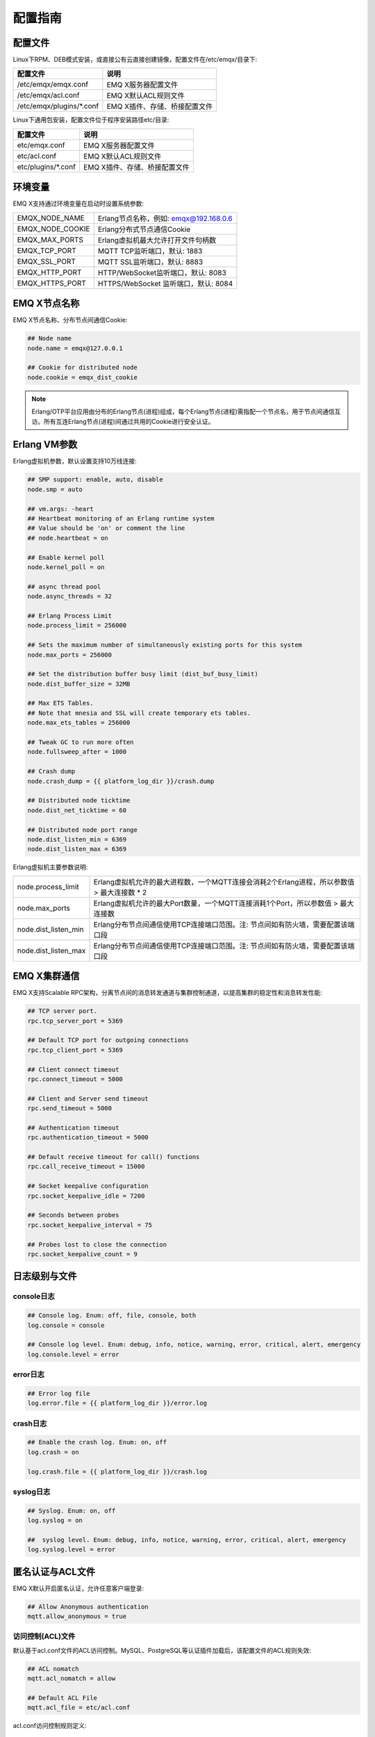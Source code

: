 
.. _config_guide:

========
配置指南
========

--------
配置文件
--------

Linux下RPM、DEB模式安装，或直接公有云直接创建镜像，配置文件在/etc/emqx/目录下:

+----------------------------+-----------------------------------+
| 配置文件                   | 说明                              |
+============================+===================================+
| /etc/emqx/emqx.conf        | EMQ X服务器配置文件               |
+----------------------------+-----------------------------------+
| /etc/emqx/acl.conf         | EMQ X默认ACL规则文件              |
+----------------------------+-----------------------------------+
| /etc/emqx/plugins/\*.conf  | EMQ X插件、存储、桥接配置文件     |
+----------------------------+-----------------------------------+

Linux下通用包安装，配置文件位于程序安装路径etc/目录:

+----------------------------+-----------------------------------+
| 配置文件                   | 说明                              |
+============================+===================================+
| etc/emqx.conf              | EMQ X服务器配置文件               |
+----------------------------+-----------------------------------+
| etc/acl.conf               | EMQ X默认ACL规则文件              |
+----------------------------+-----------------------------------+
| etc/plugins/\*.conf        | EMQ X插件、存储、桥接配置文件     |
+----------------------------+-----------------------------------+

--------
环境变量
--------

EMQ X支持通过环境变量在启动时设置系统参数:

+--------------------+----------------------------------------+
| EMQX_NODE_NAME     | Erlang节点名称，例如: emqx@192.168.0.6 |
+--------------------+----------------------------------------+
| EMQX_NODE_COOKIE   | Erlang分布式节点通信Cookie             |
+--------------------+----------------------------------------+
| EMQX_MAX_PORTS     | Erlang虚拟机最大允许打开文件句柄数     |
+--------------------+----------------------------------------+
| EMQX_TCP_PORT      | MQTT TCP监听端口，默认: 1883           |
+--------------------+----------------------------------------+
| EMQX_SSL_PORT      | MQTT SSL监听端口，默认: 8883           |
+--------------------+----------------------------------------+
| EMQX_HTTP_PORT     | HTTP/WebSocket监听端口，默认: 8083     |
+--------------------+----------------------------------------+
| EMQX_HTTPS_PORT    | HTTPS/WebSocket 监听端口，默认: 8084   |
+--------------------+----------------------------------------+

-------------
EMQ X节点名称
-------------

EMQ X节点名称、分布节点间通信Cookie:

.. code-block:: properties

    ## Node name
    node.name = emqx@127.0.0.1

    ## Cookie for distributed node
    node.cookie = emqx_dist_cookie

.. NOTE::

    Erlang/OTP平台应用由分布的Erlang节点(进程)组成，每个Erlang节点(进程)需指配一个节点名，用于节点间通信互访。所有互连Erlang节点(进程)间通过共用的Cookie进行安全认证。

-------------
Erlang VM参数
-------------

Erlang虚拟机参数，默认设置支持10万线连接:

.. code-block:: properties

    ## SMP support: enable, auto, disable
    node.smp = auto

    ## vm.args: -heart
    ## Heartbeat monitoring of an Erlang runtime system
    ## Value should be 'on' or comment the line
    ## node.heartbeat = on

    ## Enable kernel poll
    node.kernel_poll = on

    ## async thread pool
    node.async_threads = 32

    ## Erlang Process Limit
    node.process_limit = 256000

    ## Sets the maximum number of simultaneously existing ports for this system
    node.max_ports = 256000

    ## Set the distribution buffer busy limit (dist_buf_busy_limit)
    node.dist_buffer_size = 32MB

    ## Max ETS Tables.
    ## Note that mnesia and SSL will create temporary ets tables.
    node.max_ets_tables = 256000

    ## Tweak GC to run more often
    node.fullsweep_after = 1000

    ## Crash dump
    node.crash_dump = {{ platform_log_dir }}/crash.dump

    ## Distributed node ticktime
    node.dist_net_ticktime = 60

    ## Distributed node port range
    node.dist_listen_min = 6369
    node.dist_listen_max = 6369

Erlang虚拟机主要参数说明:

+-------------------------+---------------------------------------------------------------------------------------------+
| node.process_limit      | Erlang虚拟机允许的最大进程数，一个MQTT连接会消耗2个Erlang进程，所以参数值 > 最大连接数 * 2  |
+-------------------------+---------------------------------------------------------------------------------------------+
| node.max_ports          | Erlang虚拟机允许的最大Port数量，一个MQTT连接消耗1个Port，所以参数值 > 最大连接数            |
+-------------------------+---------------------------------------------------------------------------------------------+
| node.dist_listen_min    | Erlang分布节点间通信使用TCP连接端口范围。注: 节点间如有防火墙，需要配置该端口段             |
+-------------------------+---------------------------------------------------------------------------------------------+
| node.dist_listen_max    | Erlang分布节点间通信使用TCP连接端口范围。注: 节点间如有防火墙，需要配置该端口段             |
+-------------------------+---------------------------------------------------------------------------------------------+

-------------
EMQ X集群通信
-------------

EMQ X支持Scalable RPC架构，分离节点间的消息转发通道与集群控制通道，以提高集群的稳定性和消息转发性能:

.. code-block:: properties

    ## TCP server port.
    rpc.tcp_server_port = 5369

    ## Default TCP port for outgoing connections
    rpc.tcp_client_port = 5369

    ## Client connect timeout
    rpc.connect_timeout = 5000

    ## Client and Server send timeout
    rpc.send_timeout = 5000

    ## Authentication timeout
    rpc.authentication_timeout = 5000

    ## Default receive timeout for call() functions
    rpc.call_receive_timeout = 15000

    ## Socket keepalive configuration
    rpc.socket_keepalive_idle = 7200

    ## Seconds between probes
    rpc.socket_keepalive_interval = 75

    ## Probes lost to close the connection
    rpc.socket_keepalive_count = 9

--------------
日志级别与文件
--------------

console日志
-----------

.. code-block:: properties

    ## Console log. Enum: off, file, console, both
    log.console = console

    ## Console log level. Enum: debug, info, notice, warning, error, critical, alert, emergency
    log.console.level = error

error日志
---------

.. code-block:: properties

    ## Error log file
    log.error.file = {{ platform_log_dir }}/error.log

crash日志
---------

.. code-block:: properties

    ## Enable the crash log. Enum: on, off
    log.crash = on

    log.crash.file = {{ platform_log_dir }}/crash.log

syslog日志
----------

.. code-block:: properties

    ## Syslog. Enum: on, off
    log.syslog = on

    ##  syslog level. Enum: debug, info, notice, warning, error, critical, alert, emergency
    log.syslog.level = error

-----------------
匿名认证与ACL文件
-----------------

EMQ X默认开启匿名认证，允许任意客户端登录:

.. code-block:: properties

    ## Allow Anonymous authentication
    mqtt.allow_anonymous = true

访问控制(ACL)文件
-----------------

默认基于acl.conf文件的ACL访问控制。MySQL、PostgreSQL等认证插件加载后，该配置文件的ACL规则失效:

.. code-block:: properties

    ## ACL nomatch
    mqtt.acl_nomatch = allow

    ## Default ACL File
    mqtt.acl_file = etc/acl.conf

acl.conf访问控制规则定义::

    允许|拒绝  用户|IP地址|ClientID  发布|订阅  主题列表

访问控制规则采用Erlang元组格式，访问控制模块逐条匹配规则::

              ---------              ---------              ---------
    Client -> | Rule1 | --nomatch--> | Rule2 | --nomatch--> | Rule3 | --> Default
              ---------              ---------              ---------
                  |                      |                      |
                match                  match                  match
                 \|/                    \|/                    \|/
            allow | deny           allow | deny           allow | deny

acl.conf默认访问规则设置:

.. code-block:: erlang

    %% 允许'dashboard'用户订阅 '$SYS/#'
    {allow, {user, "dashboard"}, subscribe, ["$SYS/#"]}.

    %% 允许本机用户发布订阅全部主题
    {allow, {ipaddr, "127.0.0.1"}, pubsub, ["$SYS/#", "#"]}.

    %% 拒绝用户订阅'$SYS#'与'#'主题
    {deny, all, subscribe, ["$SYS/#", {eq, "#"}]}.

.. NOTE:: 默认规则只允许本机用户订阅'$SYS/#'与'#'

EMQ X接收到MQTT客户端发布(PUBLISH)或订阅(SUBSCRIBE)请求时，会逐条匹配ACL访问控制规则，直到匹配成功返回allow或deny。

是否缓存访问控制(ACL)
---------------------

系统是否会缓存PUBLISH消息的ACL规则:

.. code-block:: properties

    ## Cache ACL for PUBLISH
    mqtt.cache_acl = true

.. NOTE:: 如单客户端有多ACL条目，缓存会导致内存占用过多。

------------
MQTT协议参数
------------

ClientId最大允许长度
--------------------

.. code-block:: properties

    ## Max ClientId Length Allowed.
    mqtt.max_clientid_len = 1024

MQTT最大报文尺寸
----------------

.. code-block:: properties

    ## Max Packet Size Allowed, 64K by default.
    mqtt.max_packet_size = 64KB

客户端连接闲置时间
------------------

Socket连接建立至收到CONNECT报文的最大允许间隔时间:

.. code-block:: properties

    ## Client Idle Timeout (Second)
    mqtt.client.idle_timeout = 30

客户端连接强制GC
----------------

该参数优化MQTT连接的CPU/内存占用，收发一定数量消息后强制GC:

.. code-block:: properties

    ## Force GC: integer. Value 0 disabled the Force GC.
    mqtt.conn.force_gc_count = 100

单连接统计支持
--------------

启用单客户端连接统计:

.. code-block:: properties

    ## Enable client Stats: on | off
    mqtt.client.enable_stats = off

------------
MQTT会话参数
------------

EMQ为每个MQTT连接创建会话:

.. code-block:: properties

    ## Max Number of Subscriptions, 0 means no limit.
    mqtt.session.max_subscriptions = 0

    ## Upgrade QoS?
    mqtt.session.upgrade_qos = off

    ## Max Size of the Inflight Window for QoS1 and QoS2 messages
    ## 0 means no limit
    mqtt.session.max_inflight = 32

    ## Retry Interval for redelivering QoS1/2 messages.
    mqtt.session.retry_interval = 20s

    ## Client -> Broker: Max Packets Awaiting PUBREL, 0 means no limit
    mqtt.session.max_awaiting_rel = 100

    ## Awaiting PUBREL Timeout
    mqtt.session.await_rel_timeout = 20s

    ## Enable Statistics: on | off
    mqtt.session.enable_stats = off

    ## Expired after 1 day:
    ## w - week
    ## d - day
    ## h - hour
    ## m - minute
    ## s - second
    mqtt.session.expiry_interval = 2h

+---------------------------+----------------------------------------------------------+
| session.max_subscriptions | 最大允许创建订阅数量                                     |
+---------------------------+----------------------------------------------------------+
| session.upgrade_qos       | 根据订阅升级消息QoS                                      |
+---------------------------+----------------------------------------------------------+
| session.max_inflight      | 飞行窗口。最大允许同时下发的Qos1/2报文数，0表示没有限制。|
|                           | 窗口值越大，吞吐越高；窗口值越小，消息顺序越严格         |
+---------------------------+----------------------------------------------------------+
| session.retry_interval    | 下发QoS1/2消息未收到PUBACK响应的重试间隔                 |
+---------------------------+----------------------------------------------------------+
| session.max_awaiting_rel  | 最大等待PUBREL的QoS2报文数                               |
+---------------------------+----------------------------------------------------------+
| session.await_rel_timeout | 收到QoS2消息，等待PUBREL报文超时时间                     |
+---------------------------+----------------------------------------------------------+
| session.enable_stats      | 启用会话指标统计                                         |
+---------------------------+----------------------------------------------------------+
| session.expiry_interval   | 持久会话超期时间，从客户端断开算起，单位：分钟           |
+---------------------------+----------------------------------------------------------+

----------------
MQTT消息队列参数
----------------

EMQ为每个会话创建消息队列缓存Qos1/Qos2消息:

1. 持久会话(Session)的离线消息

2. 飞行窗口满而延迟下发的消息

队列参数设置:

.. code-block:: properties

    ## Type: simple | priority
    mqtt.mqueue.type = simple

    ## Topic Priority: 0~255, Default is 0
    ## mqtt.mqueue.priority = topic/1=10,topic/2=8

    ## Max queue length. Enqueued messages when persistent client disconnected,
    ## or inflight window is full. 0 means no limit.
    mqtt.mqueue.max_length = 0

    ## Low-water mark of queued messages
    mqtt.mqueue.low_watermark = 20%

    ## High-water mark of queued messages
    mqtt.mqueue.high_watermark = 60%

    ## Queue Qos0 messages?
    mqtt.mqueue.store_qos0 = true

队列参数说明:

+-----------------------------+---------------------------------------------------+
| mqueue.type                 | 队列类型。simple: 简单队列，priority: 优先级队列  |
+-----------------------------+---------------------------------------------------+
| mqueue.priority             | 主题(Topic)队列优先级设置                         |
+-----------------------------+---------------------------------------------------+
| mqueue.max_length           | 队列长度, infinity表示不限制                      |
+-----------------------------+---------------------------------------------------+
| mqueue.low_watermark        | 解除告警水位线                                    |
+-----------------------------+---------------------------------------------------+
| mqueue.high_watermark       | 队列满告警水位线                                  |
+-----------------------------+---------------------------------------------------+
| mqueue.store_qos0           | 是否缓存QoS0消息                                  |
+-----------------------------+---------------------------------------------------+

--------------
Broker心跳参数
--------------

设置系统发布$SYS/#消息周期:

.. code-block:: properties

    ## System Interval of publishing broker $SYS Messages
    mqtt.broker.sys_interval = 60

--------------------
发布订阅(PubSub)参数
--------------------

.. code-block:: properties

    ## PubSub Pool Size. Default should be scheduler numbers.
    mqtt.pubsub.pool_size = 8

    mqtt.pubsub.by_clientid = true

    ## Subscribe Asynchronously
    mqtt.pubsub.async = true

----------------
桥接(Bridge)参数
----------------

EMQ X节点间可以桥接方式组网:

.. code-block:: properties

    ## Bridge Queue Size
    mqtt.bridge.max_queue_len = 10000

    ## Ping Interval of bridge node. Unit: Second
    mqtt.bridge.ping_down_interval = 1

----------------
插件配置文件目录
----------------

EMQ X插件配置文件的存放路径:

.. code-block:: properties

    ## Dir of plugins' config
    mqtt.plugins.etc_dir ={{ platform_etc_dir }}/plugins/

    ## File to store loaded plugin names.
    mqtt.plugins.loaded_file = {{ platform_data_dir }}/loaded_plugins

---------------
MQTT 监听器配置
---------------

EMQ X默认启用MQTT、MQTT/SSL、MQTT/WS、MQTT/WS/SSL监听器:

+-----------+-----------------------------------+
| 1883      | MQTT/TCP端口                      |
+-----------+-----------------------------------+
| 8883      | MQTT/SSL端口                      |
+-----------+-----------------------------------+
| 8083      | MQTT/WebSocket端口                |
+-----------+-----------------------------------+
| 8084      | MQTT/WebSocket/SSL端口            |
+-----------+-----------------------------------+

EMQ X允许为同一服务启用多个监听器，监听器主要参数:

+-----------------------------------+----------------------------------------------+
| listener.tcp.${name}.acceptors    | TCP Acceptor池                               |
+-----------------------------------+----------------------------------------------+
| listener.tcp.${name}.max_clients  | 最大允许TCP连接数                            |
+-----------------------------------+----------------------------------------------+
| listener.tcp.${name}.rate_limit   | 连接限速配置，例如限速10KB/秒:  "100,10"     |
+-----------------------------------+----------------------------------------------+
| listener.tcp.${name}.access.${id} | 限制客户端IP地址段                           |
+-----------------------------------+----------------------------------------------+

---------------------
MQTT/TCP监听器 - 1883
---------------------

.. code-block:: properties

    ## External TCP Listener: 1883, 127.0.0.1:1883, ::1:1883
    listener.tcp.external = 0.0.0.0:1883

    ## Size of acceptor pool
    listener.tcp.external.acceptors = 8

    ## Maximum number of concurrent clients
    listener.tcp.external.max_clients = 1024

    #listener.tcp.external.mountpoint = external/

    ## Rate Limit. Format is 'burst,rate', Unit is KB/Sec
    #listener.tcp.external.rate_limit = 100,10

    #listener.tcp.external.access.1 = allow 192.168.0.0/24

    listener.tcp.external.access.2 = allow all

    ## TCP Socket Options
    listener.tcp.external.backlog = 1024

    #listener.tcp.external.recbuf = 4KB

    #listener.tcp.external.sndbuf = 4KB

    listener.tcp.external.buffer = 4KB

    listener.tcp.external.nodelay = true

---------------------
MQTT/SSL监听器 - 8883
---------------------

SSL安全连接监听器，默认支持SSL单向认证:

.. code-block:: properties

    ## SSL Listener: 8883, 127.0.0.1:8883, ::1:8883
    listener.ssl.external = 8883

    ## Size of acceptor pool
    listener.ssl.external.acceptors = 4

    ## Size of acceptor pool
    listener.ssl.external.acceptors = 16

    ## Maximum number of concurrent clients
    listener.ssl.external.max_clients = 102400

    ## Authentication Zone
    ## listener.ssl.external.zone = external

    ## listener.ssl.external.mountpoint = inbound/

    ## Rate Limit. Format is 'burst,rate', Unit is KB/Sec
    ## listener.ssl.external.rate_limit = 100,10

    listener.ssl.external.access.1 = allow all

    ### TLS only for POODLE attack
    ## listener.ssl.external.tls_versions = tlsv1.2,tlsv1.1,tlsv1

    listener.ssl.external.handshake_timeout = 15s

    listener.ssl.external.handshake_timeout = 15s

    listener.ssl.external.keyfile = {{ platform_etc_dir }}/certs/key.pem

    listener.ssl.external.certfile = {{ platform_etc_dir }}/certs/cert.pem

    ## listener.ssl.external.cacertfile = {{ platform_etc_dir }}/certs/cacert.pem

    ## listener.ssl.external.verify = verify_peer

    ## listener.ssl.external.fail_if_no_peer_cert = true

    ## listener.ssl.external.secure_renegotiate = off

    ### A performance optimization setting, it allows clients to reuse 
    ### pre-existing sessions, instead of initializing new ones.
    ### Read more about it here.
    listener.ssl.external.reuse_sessions = on

    ### Use the CN or DN value from the client certificate as a username.
    ### Notice: 'verify' should be configured as 'verify_peer'
    ## listener.ssl.external.peer_cert_as_username = cn

---------------------------
MQTT/WebSocket监听器 - 8083
---------------------------

.. code-block:: properties

    ## HTTP and WebSocket Listener
    listener.http.external = 8083

    listener.http.external.acceptors = 4

    listener.http.external.max_clients = 64

    ## listener.http.external.zone = external

    listener.http.external.access.1 = allow all

-------------------------------
MQTT/WebSocket/SSL监听器 - 8084
-------------------------------

WebSocket安全连接监听器，默认开启单向SSL认证:

.. code-block:: properties

    ## External HTTPS and WSS Listener

    listener.https.external = 8084

    listener.https.external.acceptors = 4

    listener.https.external.max_clients = 64

    ## listener.https.external.zone = external

    listener.https.external.access.1 = allow all

    ## SSL Options
    listener.https.external.handshake_timeout = 15s

    listener.https.external.keyfile = {{ platform_etc_dir }}/certs/key.pem

    listener.https.external.certfile = {{ platform_etc_dir }}/certs/cert.pem

    ## listener.https.external.cacertfile = {{ platform_etc_dir }}/certs/cacert.pem

    ## listener.https.external.verify = verify_peer

    ## listener.https.external.fail_if_no_peer_cert = true

-----------------
Erlang VM监控设置
-----------------

.. code-block:: properties

    ## Long GC, don't monitor in production mode for:
    sysmon.long_gc = false

    ## Long Schedule(ms)
    sysmon.long_schedule = 240

    ## 8M words. 32MB on 32-bit VM, 64MB on 64-bit VM.
    sysmon.large_heap = 8MB

    ## Busy Port
    sysmon.busy_port = false

    ## Busy Dist Port
    sysmon.busy_dist_port = true

